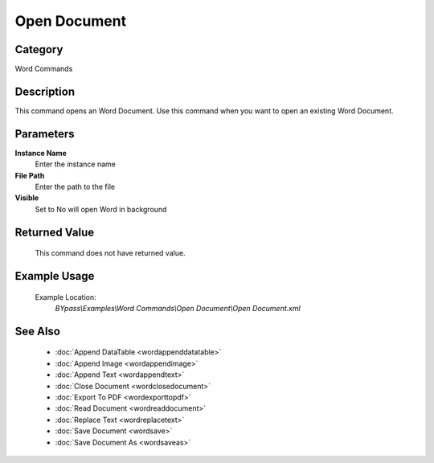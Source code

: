 Open Document
=============

Category
--------
Word Commands

Description
-----------

This command opens an Word Document. Use this command when you want to open an existing Word Document.

Parameters
----------

**Instance Name**
	Enter the instance name

**File Path**
	Enter the path to the file

**Visible**
	Set to No will open Word in background



Returned Value
--------------
	This command does not have returned value.

Example Usage
-------------

	Example Location:  
		`BYpass\\Examples\\Word Commands\\Open Document\\Open Document.xml`

See Also
--------
	- :doc:`Append DataTable <wordappenddatatable>`
	- :doc:`Append Image <wordappendimage>`
	- :doc:`Append Text <wordappendtext>`
	- :doc:`Close Document <wordclosedocument>`
	- :doc:`Export To PDF <wordexporttopdf>`
	- :doc:`Read Document <wordreaddocument>`
	- :doc:`Replace Text <wordreplacetext>`
	- :doc:`Save Document <wordsave>`
	- :doc:`Save Document As <wordsaveas>`

	
